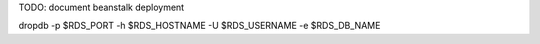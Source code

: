 
TODO: document beanstalk deployment

dropdb -p $RDS_PORT -h $RDS_HOSTNAME -U $RDS_USERNAME -e $RDS_DB_NAME
